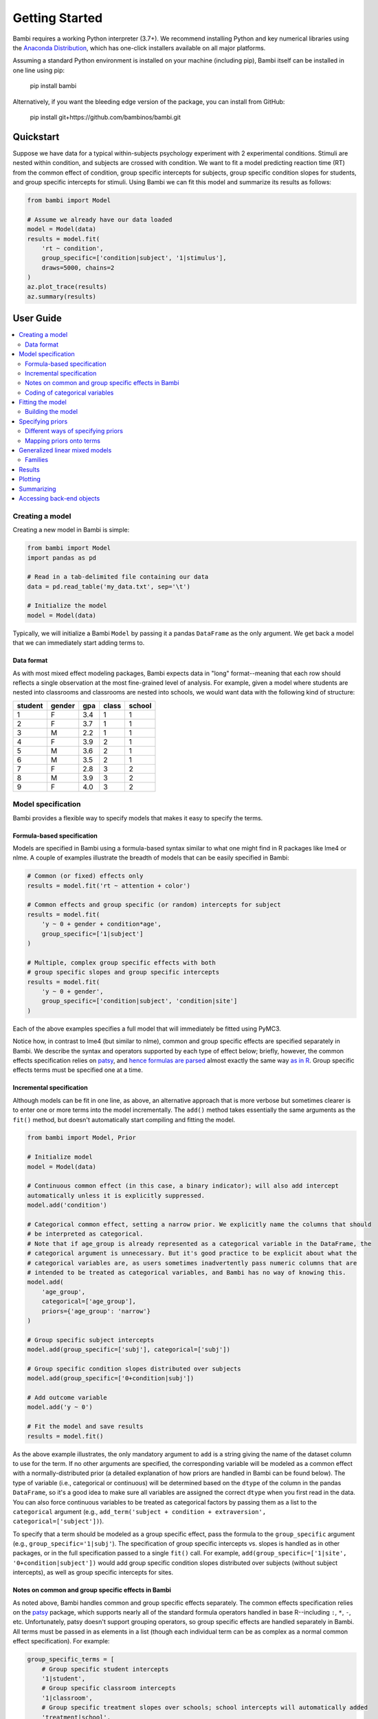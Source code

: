 Getting Started
***************

Bambi requires a working Python interpreter (3.7+). We recommend installing Python and key numerical libraries using the `Anaconda Distribution <https://www.continuum.io/downloads>`_, which has one-click installers available on all major platforms.

Assuming a standard Python environment is installed on your machine (including pip), Bambi itself can be installed in one line using pip:

    pip install bambi

Alternatively, if you want the bleeding edge version of the package, you can install from GitHub:

    pip install git+https://github.com/bambinos/bambi.git

Quickstart
==========

Suppose we have data for a typical within-subjects psychology experiment with 2 experimental conditions. Stimuli are nested within condition, and subjects are crossed with condition. We want to fit a model predicting reaction time (RT) from the common effect of condition, group specific intercepts for subjects, group specific condition slopes for students, and group specific intercepts for stimuli. Using Bambi we can fit this model and summarize its results as follows:

.. code-block:: python

    from bambi import Model

    # Assume we already have our data loaded
    model = Model(data)
    results = model.fit(
        'rt ~ condition',
        group_specific=['condition|subject', '1|stimulus'],
        draws=5000, chains=2
    )
    az.plot_trace(results)
    az.summary(results)


User Guide
==========

.. contents:: :local:

Creating a model
----------------

Creating a new model in Bambi is simple:

.. code-block:: python

    from bambi import Model
    import pandas as pd

    # Read in a tab-delimited file containing our data
    data = pd.read_table('my_data.txt', sep='\t')

    # Initialize the model
    model = Model(data)


Typically, we will initialize a Bambi ``Model`` by passing it a pandas ``DataFrame`` as the only argument. We get back a model that we can immediately start adding terms to.

Data format
~~~~~~~~~~~

As with most mixed effect modeling packages, Bambi expects data in "long" format--meaning that each row should reflects a single observation at the most fine-grained level of analysis. For example, given a model where students are nested into classrooms and classrooms are nested into schools, we would want data with the following kind of structure:

=======  ======  ======    =====  ======
student  gender  gpa       class  school
=======  ======  ======    =====  ======
1        F       3.4       1      1
2        F       3.7       1      1
3        M       2.2       1      1
4        F       3.9       2      1
5        M       3.6       2      1
6        M       3.5       2      1
7        F       2.8       3      2
8        M       3.9       3      2
9        F       4.0       3      2
=======  ======  ======    =====  ======

Model specification
-------------------
Bambi provides a flexible way to specify models that makes it easy to specify the terms.

Formula-based specification
~~~~~~~~~~~~~~~~~~~~~~~~~~~

Models are specified in Bambi using a formula-based syntax similar to what one might find in R packages like lme4 or nlme. A couple of examples illustrate the breadth of models that can be easily specified in Bambi:

.. code-block:: python

    # Common (or fixed) effects only
    results = model.fit('rt ~ attention + color')

    # Common effects and group specific (or random) intercepts for subject
    results = model.fit(
        'y ~ 0 + gender + condition*age',
        group_specific=['1|subject']
    )

    # Multiple, complex group specific effects with both
    # group specific slopes and group specific intercepts
    results = model.fit(
        'y ~ 0 + gender',
        group_specific=['condition|subject', 'condition|site']
    )


Each of the above examples specifies a full model that will immediately be fitted using PyMC3.

Notice how, in contrast to lme4 (but similar to nlme), common and group specific effects are specified separately in Bambi. We describe the syntax and operators supported by each type of effect below; briefly, however, the common effects specification relies on `patsy <http://patsy.readthedocs.io/en/latest/overview.html>`__, and `hence formulas are parsed <http://patsy.readthedocs.io/en/latest/formulas.html>`__ almost exactly the same way `as in R <http://patsy.readthedocs.io/en/latest/R-comparison.html>`__. Group specific effects terms must be specified one at a time.

Incremental specification
~~~~~~~~~~~~~~~~~~~~~~~~~

Although models can be fit in one line, as above, an alternative approach that is more verbose but sometimes clearer is to enter one or more terms into the model incrementally. The ``add()`` method takes essentially the same arguments as the ``fit()`` method, but doesn't automatically start compiling and fitting the model.

.. code-block:: python

    from bambi import Model, Prior

    # Initialize model
    model = Model(data)

    # Continuous common effect (in this case, a binary indicator); will also add intercept 
    automatically unless it is explicitly suppressed.
    model.add('condition')

    # Categorical common effect, setting a narrow prior. We explicitly name the columns that should
    # be interpreted as categorical.
    # Note that if age_group is already represented as a categorical variable in the DataFrame, the
    # categorical argument is unnecessary. But it's good practice to be explicit about what the
    # categorical variables are, as users sometimes inadvertently pass numeric columns that are
    # intended to be treated as categorical variables, and Bambi has no way of knowing this.
    model.add(
        'age_group',
        categorical=['age_group'],
        priors={'age_group': 'narrow'}
    )

    # Group specific subject intercepts
    model.add(group_specific=['subj'], categorical=['subj'])

    # Group specific condition slopes distributed over subjects
    model.add(group_specific=['0+condition|subj'])

    # Add outcome variable
    model.add('y ~ 0')

    # Fit the model and save results
    results = model.fit()


As the above example illustrates, the only mandatory argument to ``add`` is a string giving the name of the dataset column to use for the term. If no other arguments are specified, the corresponding variable will be modeled as a common effect with a normally-distributed prior (a detailed explanation of how priors are handled in Bambi can be found below). The type of variable (i.e., categorical or continuous) will be determined based on the ``dtype`` of the column in the pandas ``DataFrame``, so it's a good idea to make sure all variables are assigned the correct ``dtype`` when you first read in the data. You can also force continuous variables to be treated as categorical factors by passing them as a list to the ``categorical`` argument (e.g., ``add_term('subject + condition + extraversion', categorical=['subject'])``).

To specify that a term should be modeled as a group specific effect, pass the formula to the ``group_specific`` argument (e.g., ``group_specific='1|subj'``). The specification of group specific intercepts vs. slopes is handled as in other packages, or in the full specification passed to a single ``fit()`` call. For example, ``add(group_specific=['1|site', '0+condition|subject'])`` would add group specific condition slopes distributed over subjects (without subject intercepts), as well as group specific intercepts for sites.

Notes on common and group specific effects in Bambi
~~~~~~~~~~~~~~~~~~~~~~~~~~~~~~~~~~~~~~~~~~

As noted above, Bambi handles common and group specific effects separately. The common effects specification relies on the `patsy <https://patsy.readthedocs.io/en/latest/overview.html>`__ package, which supports nearly all of the standard formula operators handled in base R--including ``:``, ``*``, ``-``, etc. Unfortunately, patsy doesn't support grouping operators, so group specific effects are handled separately in Bambi. All terms must be passed in as elements in a list (though each individual term can be as complex as a normal common effect specification). For example:

.. code-block:: python

    group_specific_terms = [
        # Group specific student intercepts
        '1|student',
        # Group specific classroom intercepts
        '1|classroom',
        # Group specific treatment slopes over schools; school intercepts will automatically added
        'treatment|school',
        # A Group specific set of subject slopes for each level of the combination of factors a and b,
        # with subject intercepts excluded
        '0+a*b|subject'
    ]
    model.add(group_specific=group_specific_terms)

Coding of categorical variables
~~~~~~~~~~~~~~~~~~~~~~~~~~~~~~~

When a categorical common effect with N levels is added to a model, by default, it is coded by N-1 dummy variables (i.e., reduced-rank coding). For example, suppose we write ``'y ~ condition + age + gender'``, where condition is a categorical variable with 4 levels, and age and gender are continuous variables. Then our model would contain an intercept term (added to the model by default, as in R), three dummy-coded variables (each contrasting the first level of ``condition`` with one of the subsequent levels), and continuous predictors for age and gender. Suppose, however, that we would rather use full-rank coding of conditions. If we explicitly remove the intercept --as in ``'y ~ 0 + condition + age + gender'``-- then we get the desired effect. Now, the intercept is no longer included, and condition will be coded using 4 dummy indicators, each one coding for the presence or absence of the respective condition without reference to the other conditions.

Group specific effects are handled in a comparable way. When adding group specific intercepts, coding is always full-rank (e.g., when adding group specific intercepts for 100 schools, one gets 100 dummy-coded indicators coding each school separately, and not 99 indicators contrasting each school with the very first one). For group specific slopes, coding proceeds the same way as for common effects. The group specific effects specification ``['condition|subject']`` would add an intercept for each subject, plus N-1 condition slopes (each coded with respect to the first, omitted, level as the referent). If we instead specify ``['0+condition|subject']``, we get N condition slopes and no intercepts.

Fitting the model
-----------------

Once a model is fully specified, we need to run the PyMC3 sampler to generate parameter estimates. If we're using the one-line ``fit()`` interface, sampling will begin right away:

.. code-block:: python

    model = Model(data)
    results = model.fit('rt ~ condition + gender + age', group_specific='condition|subject')


The above code will obtain 1,000 draws (the default value) and return them as an ``InferenceData`` instance (for more details, see the `ArviZ documentation <https://arviz-devs.github.io/arviz/schema/schema.html>`_). In this case, the `fit()` method accepts optional keyword arguments to pass onto PyMC3's ``sample()`` method, so any methods accepted by ``sample()`` can be specified here. We can also explicitly set the number of draws via the ``draws`` argument. For example, if we call ``fit('y ~ X1', draws=2000, chains=2)``, the PyMC3 sampler will sample two chains in parallel, drawing 2,000 draws for each one. We could also specify starting parameter values, the step function to use, and so on (for full details, see the `PyMC3 documentation <https://docs.pymc.io/api/inference.html#module-pymc3.sampling>`_).

Alternatively, if we're building our model incrementally, we can specify our model in steps, and only call ``fit()`` once the model is complete:

.. code-block:: python

    model = Model(data)
    model.add('food_type', categorical=['food_type'])
    model.add(group_specific='1|subject')
    ...
    results = model.fit(draws=5000)


Building the model
~~~~~~~~~~~~~~~~~~

When ``fit()`` is called, Bambi internally performs two separate steps. First, the model is built or compiled, via a ``build()`` call. During the build, the PyMC3 model is compiled by Theano, in order to optimize the underlying Theano graph and improve sampling efficiency. This process can be fairly time-consuming, depending on the size and complexity of the model. It's possible to build the model explicitly, without beginning the sampling process, by calling ``build()`` directly on the model:

.. code-block:: python

    model = Model(data)
    model.add(
        'rt ~ condition + gender + age',
        group_specific='condition|subject'
    )
    model.build()


Alternatively, the same result can be achieved using the ``run`` argument to ``fit()``:

.. code-block:: python

    model = Model(data)
    model.fit(
        'rt ~ condition + gender + age',
        group_specific='condition|subject',
        run=False
    )


In both of the above cases, sampling won't actually start until ``fit()`` is called (in the latter case, a second time). The only difference between the two above snippets is that the former will compile the model (note the explicit ``build()`` call) whereas the latter will not.

Building without sampling can be useful if we want to inspect the internal PyMC3 model before we start the (potentially long) sampling process. Once we're satisfied, and wish to run the sampler, we can then simply call ``model.fit()``, and the sampler will start running.


Specifying priors
-----------------

Bayesian inference requires one to specify prior probability distributions that represent the analyst's belief (in advance of seeing the data) about the likely values of the model parameters. In practice, analysts often lack sufficient information to formulate well-defined priors, and instead opt to use "weakly informative" priors that mainly serve to keep the model from exploring completely pathological parts of the parameter space (e.g., when defining a prior on the distribution of human heights, a value of 3,000 cms should be assigned a probability of exactly 0).

By default, Bambi will intelligently generate weakly informative priors for all model terms, by loosely scaling them to the observed data (details can be found in `this article <https://arxiv.org/abs/1702.01201>`_. While the default priors will behave well in most typical settings, there are many cases where an analyst will want to specify their own priors--and in general, when informative priors are available, it's a good idea to use them.

Different ways of specifying priors
~~~~~~~~~~~~~~~~~~~~~~~~~~~~~~~~~~~

Bambi provides two ways to specify a custom prior. First, one can manually specify only the scale of the prior, while retaining the default distribution.
By default, Bambi sets "weakly informative" priors on all common and group specific effects. Priors are specified on a (generalized) partial correlation scale that quantifies the expected standardized contribution of each individual term to the outcome variable when controlling for other terms. The default "wide" setting sets the scale of a common effect prior to sqrt(1/3) = 0.577 on the partial correlation scale, which is the standard deviation of a flat prior from -1 to +1. This correlation-level scale value then gets translated to a Normal prior at the slope level, centered on 0 by default, with a correspondingly wide variance. This process results in a weakly informative (rather than non-informative) prior distribution whose width can be tuned in a simple, intuitive way. More detailed information about how the default priors work can be found in `this technical paper <https://arxiv.org/abs/1702.01201>`_.

In cases where we want to keep the default prior distributions, but alter their scale, we can specify either a numeric scale value or pass the name of a predefined constant. For example:

.. code-block:: python

    model = Model(data)
    # Add condition to the model as a common effect with a very
    # wide prior
    model.add('condition', prior='superwide')

    # Add group specific subject intercepts to the model, with a narrow
    # prior on their standard deviation
    model.add(group_specific='1|subject', prior=0.1)

Predefined named scales include "superwide" (scale = 0.8), "wide" (0.577; the default), "medium" (0.4), and "narrow" (0.2). The theoretical maximum scale value is 1.0, which specifies a distribution of partial correlations with half of the values at -1 and the other half at +1. Scale values closer to 0 are considered more "informative" and tend to induce more shrinkage in the parameter estimates.

The ability to specify prior scales this way is helpful, but also limited: we will sometimes find ourselves wanting to use something other than a Normal distribution to model our priors. Fortunately, Bambi is built on top of PyMC3, which means that we can seamlessly use any of the over 40 ``Distribution`` classes defined in PyMC3. We can specify such priors in Bambi using the ``Prior`` class, which initializes with a ``name`` argument (which must map on exactly to the name of a valid PyMC3 ``Distribution``) followed by any of the parameters accepted by the corresponding ``distribution``. For example:

.. code-block:: python

    from bambi import Prior

    # A laplace prior with mean of 0 and scale of 10
    my_favorite_prior = Prior('Laplace', mu=0., b=10)

    # Set the prior when adding a term to the model; more details on this below.
    priors = {'1|subject': my_favorite_prior}
    results = model.fit(
        'y ~ condition',
        group_specific='1|subject',
        priors=priors
    )

Priors specified using the ``Prior`` class can be nested to arbitrary depths--meaning, we can set any of a given prior's argument to point to another ``Prior`` instance. This is particularly useful when specifying hierarchical priors on group specific effects, where the individual group specific slopes or intercepts are constrained to share a common source distribution:

.. code-block:: python

    subject_sd = Prior('HalfCauchy', beta=5)
    subject_prior = Prior('Normal', mu=0, sd=subject_sd)
    priors = {'1|subject': my_favorite_prior}
    results = model.fit(
        'y ~ condition',
        group_specific='1|subject',
        priors=priors
    )

The above prior specification indicates that the individual subject intercepts are to be treated as if they are randomly sampled from the same underlying normal distribution, where the variance of that normal distribution is parameterized by a separate hyperprior (a half-cauchy with beta = 5).


Mapping priors onto terms
~~~~~~~~~~~~~~~~~~~~~~~~~

Once we've defined custom priors for one or more terms, we need to map them onto those terms in our model. Bambi allows us to do this efficiently by passing a dictionary of term -> prior mappings in any ``fit()`` or ``add()`` call (and also via a separate ``set_priors()`` method on the ``Model`` class). The keys of the dictionary the names of terms, and the values are the desired priors. There are also ``common`` and ``group_specific`` arguments that make it easy to apply the same priors to all common or group specific effects in the model. Some examples:

.. code-block:: python

    model = Model(data)

    # Example 1: set each prior by name. Note that we can set the same
    # prior for multiple terms at once, by passing a tuple in the key.
    priors = {
        'X1': 0.3,
        'X2': 'normal',
        ('X3', 'X4'): Prior('ZeroInflatedPoisson', theta=10, psi=0.5)
    }
    results = model.fit(
        'y ~ X1 + X2',
        group_specific=['1|X3', '1|X4'],
        priors=priors
    )

    # Example 2: specify priors for all common effects and all group specific
    # effects, except for X1, which still gets its own custom prior.
    priors = {
        'X1': 0.3,
        'common': Prior('Normal', sd=100),
        'group_specific': 'wide'
    }
    results = model.fit(
        'y ~ X1 + X2',
        group_specific=['1|X3', '1|X4'],
        priors=priors
    )


Notice how this interface allows us to specify terms either by name (including passing tuples as keys in cases where we want multiple terms to share the same prior), or by term type (i.e., to set the same prior on all common or group specific effects). If we pass both named priors and common or group specific effects defaults, the former will take precedence over the latter (in the above example, the prior for ``'X1'`` will be ``0.3``).

If we prefer, we can also set priors outside of the ``fit()`` (or ``add()``) calls, using the ``set_priors`` method:

.. code-block:: python

    # Specify model but don't build/sample just yet
    model.fit('y ~ X1 + X3 + X4', group_specific='1|X2', run=False)

    # Specify priors—produces same result as in Example 2 above
    model.set_priors(
        {'X1': 0.3},
        common=Prior('Normal', sd=100),
        group_specific='wide'
    )

    # Now sample
    results = model.fit(draws=5000)

Here we stipulate that terms X1 and X4 will use the same normal prior, X2 will use a different normal prior with a uniform hyperprior on its standard deviation, and all other common effects will use the default prior with a scale of 0.5.

It's important to note that explicitly setting priors by passing in ``Prior`` objects will disable Bambi's default behavior of scaling priors to the data in order to ensure that they remain weakly informative. This means that if you specify your own prior, you have to be sure not only to specify the distribution you want, but also any relevant scale parameters. For example, the 0.5 in ``Prior('Normal', mu=0, sd=0.5)`` will be specified on the scale of the data, not the bounded partial correlation scale that Bambi uses for default priors. This means that if your outcome variable has a mean value of 10,000 and a standard deviation of, say, 1,000, you could potentially have some problems getting the model to produce reasonable estimates, since from the perspective of the data, you're specifying an extremely strong prior.

Generalized linear mixed models
-------------------------------

Bambi supports the construction of mixed models with non-normal response distributions (i.e., generalized linear mixed models, or GLMMs). GLMMs are specified in the same way as LMMs, except that the user must specify the distribution to use for the response, and (optionally) the link function with which to transform the linear model prediction into the desired non-normal response. The easiest way to construct a GLMM is to simple set the ``family`` argument in the ``fit()`` call:

.. code-block:: python

    model = Model(data)
    results = model.fit(
        'graduate ~ attendance_record + GPA',
        group_specific='1|school',
        family='bernoulli'
    )

If no ``link`` argument is explicitly set (see below), the canonical link function (or an otherwise sensible default) will be used. The following table summarizes the currently available families and their associated links:

==================  =====================  ===============
Family name         Response distribution  Default link
==================  =====================  ===============
bernoulli           Bernoulli              logit
gamma               Gamma                  inverse
gaussian            Normal                 identity
negativebinomial    NegativeBinomial       log
poisson             Poisson                log
wald                InverseGaussian        inverse squared
==================  =====================  ===============


Families
~~~~~~~~

Following the convention used in many R packages, the response distribution to use for a GLMM is specified in a ``Family`` class that indicates how the response variable is distributed, as well as the link function transforming the linear response to a non-linear one. Although the easiest way to specify a family is by name, using one of the options listed in the table above, users can also create and use their own family, providing enormous flexibility. In the following example, we show how the built-in 'bernoulli' family could be constructed on-the-fly:

.. code-block:: python

    from bambi import Family, Prior
    import theano.tensor as tt

    # Specify how the Bernoulli p parameter is distributed
    prior_p = Prior('Beta', alpha=2, beta=2)

    # The response variable distribution
    prior = Prior('Bernoulli', p=prior_p)

    # Set the link function. Alternatively, we could just set
    # the link to 'logit', since it's already built into Bambi.
    # Note that we could pass in our own function here; the link
    # function doesn't have to be predefined.
    link = tt.nnet.sigmoid

    # Construct the family
    new_fam = Family('bernoulli', prior=prior, link=link, parent='p')

    # Now it's business as usual
    model = Model(data)
    results = model.fit(
        'graduate ~ attendance_record + GPA',
        group_specific='1|school',
        family=new_fam
    )

The above example produces results identical to simply setting ``family='bernoulli'``.

One (minor) complication in specifying a custom ``Family`` is that the link function must be able to operate over theano tensors rather than numpy arrays, so you'll probably need to rely on tensor operations provided in ``theano.tensor`` (many of which are also wrapped by PyMC3) when defining a new link.

Results
-------

When a model is fitted, it returns a ``InferenceData`` object containing data related to the model. This object can be passed to many functions in ArviZ to obtain numerical and visuals diagnostics and plot in general.

Plotting
--------

To visualize a plot of the posterior estimates and sample traces for all parameters, simply pass the ``InferenceData`` object to  the arviz function ``az._plot_trace``:

.. code-block:: python

    model = Model(data)
    results = model.fit(
        'value ~ condition',
        group_specific='1|uid',
        draws=1250,
        chains=2
    )
    az.plot_trace(results)

This produces a plot like the following:

.. image:: _static/sample_traceplot.png

More details on this plot are available in the `ArviZ documentation <https://arviz-devs.github.io/arviz/_modules/arviz/plots/traceplot.html>`__.

Summarizing
-----------

If you prefer numerical summaries of the posterior estimates, you can use the ``az.summary()`` function from `ArviZ <https://arviz-devs.github.io/arviz/generated/arviz.summary.html#arviz.summary>`__  which provides a pandas DataFrame with some key summary and diagnostics info on the model parameters, such as the 94% highest posterior density intervals:

.. code-block:: python

    az.summary(results)

.. image:: _static/sample_summary.png

If you want to view summaries or plots for specific parameters, you can pass a list of its names:

.. code-block:: python

    # show the names of all variables stored in the InferenceData object
    list(results.posterior.data_vars)

    # these two calls are equivalent
    az.plot_trace(results, var_names=['Intercept', 'condition'])


You can find detailed, worked examples of fitting Bambi models and working with the results in the example notebooks `here <examples>`_.

Accessing back-end objects
--------------------------

Bambi is just a high-level interface to PyMC3; as such. Internally, Bambi stores virtually all objects generated by PyMC3, making it easy for users to retrieve, inspect, and modify those objects. For example, the ``Model`` class created by PyMC3 (as opposed to the Bambi class of the same name) is accessible from `model.backend.model`. The ``MultiTrace`` object from PyMC3 is stored in ``model.backend.trace``.
